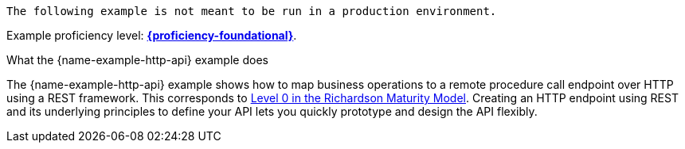 [IMPORTANT]
----
The following example is not meant to be run in a production environment.
----
Example proficiency level:
//special case since topic is used by front end.
ifdef::docs-topic[xref:proficiency_foundational[*{proficiency-foundational}*].]
ifndef::docs-topic[link:https://launcher.fabric8.io/docs/thorntail-runtime.html#proficiency_levels[*{proficiency-foundational}*^].]

.What the {name-example-http-api} example does

The {name-example-http-api} example shows how to map business operations to a remote procedure call endpoint over HTTP using a REST framework. This corresponds to link:https://martinfowler.com/articles/richardsonMaturityModel.html#level0[Level 0 in the Richardson Maturity Model^].
Creating an HTTP endpoint using REST and its underlying principles to define your API lets you quickly prototype and design the API flexibly.
